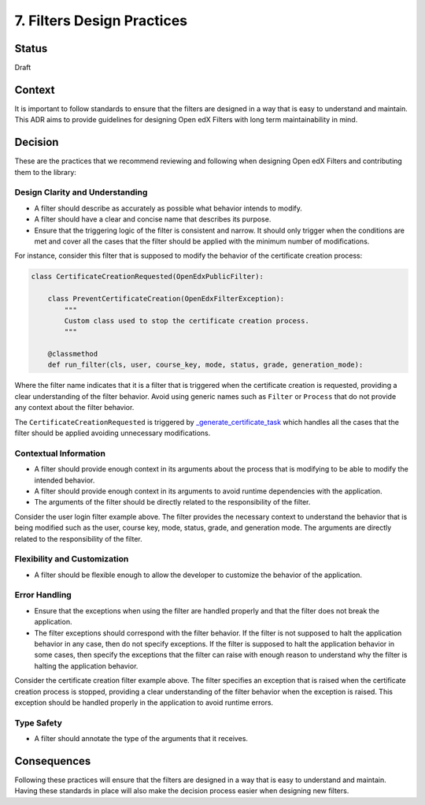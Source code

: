 7. Filters Design Practices
###########################

Status
------

Draft

Context
-------

It is important to follow standards to ensure that the filters are designed in a way that is easy to understand and maintain. This ADR aims to provide guidelines for designing Open edX Filters with long term maintainability in mind.

Decision
--------

These are the practices that we recommend reviewing and following when designing Open edX Filters and contributing them to the library:

Design Clarity and Understanding
~~~~~~~~~~~~~~~~~~~~~~~~~~~~~~~~

- A filter should describe as accurately as possible what behavior intends to modify.
- A filter should have a clear and concise name that describes its purpose.
- Ensure that the triggering logic of the filter is consistent and narrow. It should only trigger when the conditions are met and cover all the cases that the filter should be applied with the minimum number of modifications.

For instance, consider this filter that is supposed to modify the behavior of the certificate creation process:

.. code-block:: python

    class CertificateCreationRequested(OpenEdxPublicFilter):

        class PreventCertificateCreation(OpenEdxFilterException):
            """
            Custom class used to stop the certificate creation process.
            """

        @classmethod
        def run_filter(cls, user, course_key, mode, status, grade, generation_mode):

Where the filter name indicates that it is a filter that is triggered when the certificate creation is requested, providing a clear understanding of the filter behavior. Avoid using generic names such as ``Filter`` or ``Process`` that do not provide any context about the filter behavior.

The ``CertificateCreationRequested`` is triggered by `_generate_certificate_task`_ which handles all the cases that the filter should be applied avoiding unnecessary modifications.

Contextual Information
~~~~~~~~~~~~~~~~~~~~~~

- A filter should provide enough context in its arguments about the process that is modifying to be able to modify the intended behavior.
- A filter should provide enough context in its arguments to avoid runtime dependencies with the application.
- The arguments of the filter should be directly related to the responsibility of the filter.

Consider the user login filter example above. The filter provides the necessary context to understand the behavior that is being modified such as the user, course key, mode, status, grade, and generation mode. The arguments are directly related to the responsibility of the filter.

Flexibility and Customization
~~~~~~~~~~~~~~~~~~~~~~~~~~~~~

- A filter should be flexible enough to allow the developer to customize the behavior of the application.

Error Handling
~~~~~~~~~~~~~~

- Ensure that the exceptions when using the filter are handled properly and that the filter does not break the application.
- The filter exceptions should correspond with the filter behavior. If the filter is not supposed to halt the application behavior in any case, then do not specify exceptions. If the filter is supposed to halt the application behavior in some cases, then specify the exceptions that the filter can raise with enough reason to understand why the filter is halting the application behavior.

Consider the certificate creation filter example above. The filter specifies an exception that is raised when the certificate creation process is stopped, providing a clear understanding of the filter behavior when the exception is raised. This exception should be handled properly in the application to avoid runtime errors.

Type Safety
~~~~~~~~~~~

- A filter should annotate the type of the arguments that it receives.

Consequences
------------

Following these practices will ensure that the filters are designed in a way that is easy to understand and maintain.  Having these standards in place will also make the decision process easier when designing new filters.

.. _`_generate_certificate_task`: https://github.com/openedx/edx-platform/blob/master/lms/djangoapps/certificates/generation_handler.py#L116-L128
